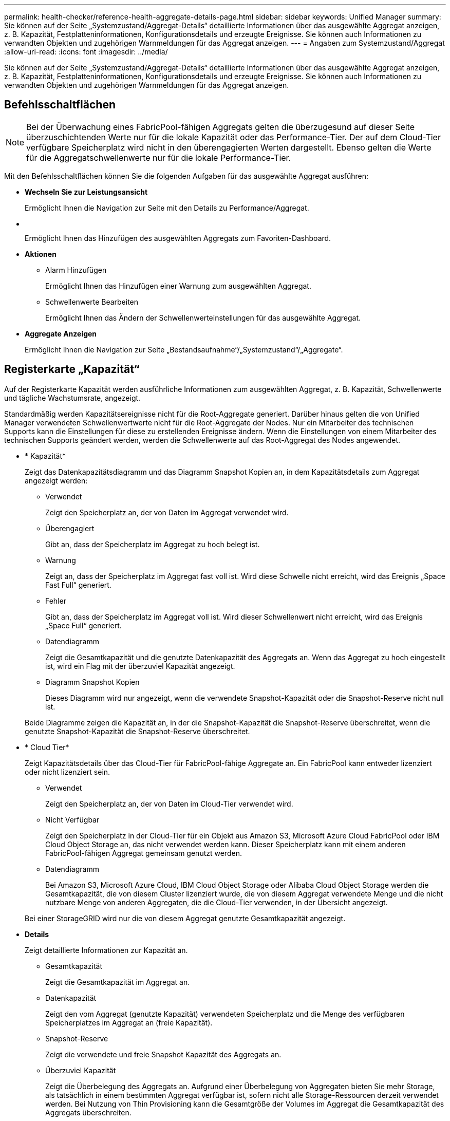 ---
permalink: health-checker/reference-health-aggregate-details-page.html 
sidebar: sidebar 
keywords: Unified Manager 
summary: Sie können auf der Seite „Systemzustand/Aggregat-Details“ detaillierte Informationen über das ausgewählte Aggregat anzeigen, z. B. Kapazität, Festplatteninformationen, Konfigurationsdetails und erzeugte Ereignisse. Sie können auch Informationen zu verwandten Objekten und zugehörigen Warnmeldungen für das Aggregat anzeigen. 
---
= Angaben zum Systemzustand/Aggregat
:allow-uri-read: 
:icons: font
:imagesdir: ../media/


[role="lead"]
Sie können auf der Seite „Systemzustand/Aggregat-Details“ detaillierte Informationen über das ausgewählte Aggregat anzeigen, z. B. Kapazität, Festplatteninformationen, Konfigurationsdetails und erzeugte Ereignisse. Sie können auch Informationen zu verwandten Objekten und zugehörigen Warnmeldungen für das Aggregat anzeigen.



== Befehlsschaltflächen

[NOTE]
====
Bei der Überwachung eines FabricPool-fähigen Aggregats gelten die überzugesund auf dieser Seite überzuschichtenden Werte nur für die lokale Kapazität oder das Performance-Tier. Der auf dem Cloud-Tier verfügbare Speicherplatz wird nicht in den überengagierten Werten dargestellt. Ebenso gelten die Werte für die Aggregatschwellenwerte nur für die lokale Performance-Tier.

====
Mit den Befehlsschaltflächen können Sie die folgenden Aufgaben für das ausgewählte Aggregat ausführen:

* *Wechseln Sie zur Leistungsansicht*
+
Ermöglicht Ihnen die Navigation zur Seite mit den Details zu Performance/Aggregat.

* *image:../media/favorite-icon.gif[""]*
+
Ermöglicht Ihnen das Hinzufügen des ausgewählten Aggregats zum Favoriten-Dashboard.

* *Aktionen*
+
** Alarm Hinzufügen
+
Ermöglicht Ihnen das Hinzufügen einer Warnung zum ausgewählten Aggregat.

** Schwellenwerte Bearbeiten
+
Ermöglicht Ihnen das Ändern der Schwellenwerteinstellungen für das ausgewählte Aggregat.



* *Aggregate Anzeigen*
+
Ermöglicht Ihnen die Navigation zur Seite „Bestandsaufnahme“/„Systemzustand“/„Aggregate“.





== Registerkarte „Kapazität“

Auf der Registerkarte Kapazität werden ausführliche Informationen zum ausgewählten Aggregat, z. B. Kapazität, Schwellenwerte und tägliche Wachstumsrate, angezeigt.

Standardmäßig werden Kapazitätsereignisse nicht für die Root-Aggregate generiert. Darüber hinaus gelten die von Unified Manager verwendeten Schwellenwertwerte nicht für die Root-Aggregate der Nodes. Nur ein Mitarbeiter des technischen Supports kann die Einstellungen für diese zu erstellenden Ereignisse ändern. Wenn die Einstellungen von einem Mitarbeiter des technischen Supports geändert werden, werden die Schwellenwerte auf das Root-Aggregat des Nodes angewendet.

* * Kapazität*
+
Zeigt das Datenkapazitätsdiagramm und das Diagramm Snapshot Kopien an, in dem Kapazitätsdetails zum Aggregat angezeigt werden:

+
** Verwendet
+
Zeigt den Speicherplatz an, der von Daten im Aggregat verwendet wird.

** Überengagiert
+
Gibt an, dass der Speicherplatz im Aggregat zu hoch belegt ist.

** Warnung
+
Zeigt an, dass der Speicherplatz im Aggregat fast voll ist. Wird diese Schwelle nicht erreicht, wird das Ereignis „Space Fast Full“ generiert.

** Fehler
+
Gibt an, dass der Speicherplatz im Aggregat voll ist. Wird dieser Schwellenwert nicht erreicht, wird das Ereignis „Space Full“ generiert.

** Datendiagramm
+
Zeigt die Gesamtkapazität und die genutzte Datenkapazität des Aggregats an. Wenn das Aggregat zu hoch eingestellt ist, wird ein Flag mit der überzuviel Kapazität angezeigt.

** Diagramm Snapshot Kopien
+
Dieses Diagramm wird nur angezeigt, wenn die verwendete Snapshot-Kapazität oder die Snapshot-Reserve nicht null ist.



+
Beide Diagramme zeigen die Kapazität an, in der die Snapshot-Kapazität die Snapshot-Reserve überschreitet, wenn die genutzte Snapshot-Kapazität die Snapshot-Reserve überschreitet.

* * Cloud Tier*
+
Zeigt Kapazitätsdetails über das Cloud-Tier für FabricPool-fähige Aggregate an. Ein FabricPool kann entweder lizenziert oder nicht lizenziert sein.

+
** Verwendet
+
Zeigt den Speicherplatz an, der von Daten im Cloud-Tier verwendet wird.

** Nicht Verfügbar
+
Zeigt den Speicherplatz in der Cloud-Tier für ein Objekt aus Amazon S3, Microsoft Azure Cloud FabricPool oder IBM Cloud Object Storage an, das nicht verwendet werden kann. Dieser Speicherplatz kann mit einem anderen FabricPool-fähigen Aggregat gemeinsam genutzt werden.

** Datendiagramm
+
Bei Amazon S3, Microsoft Azure Cloud, IBM Cloud Object Storage oder Alibaba Cloud Object Storage werden die Gesamtkapazität, die von diesem Cluster lizenziert wurde, die von diesem Aggregat verwendete Menge und die nicht nutzbare Menge von anderen Aggregaten, die die Cloud-Tier verwenden, in der Übersicht angezeigt.

+
Bei einer StorageGRID wird nur die von diesem Aggregat genutzte Gesamtkapazität angezeigt.



* *Details*
+
Zeigt detaillierte Informationen zur Kapazität an.

+
** Gesamtkapazität
+
Zeigt die Gesamtkapazität im Aggregat an.

** Datenkapazität
+
Zeigt den vom Aggregat (genutzte Kapazität) verwendeten Speicherplatz und die Menge des verfügbaren Speicherplatzes im Aggregat an (freie Kapazität).

** Snapshot-Reserve
+
Zeigt die verwendete und freie Snapshot Kapazität des Aggregats an.

** Überzuviel Kapazität
+
Zeigt die Überbelegung des Aggregats an. Aufgrund einer Überbelegung von Aggregaten bieten Sie mehr Storage, als tatsächlich in einem bestimmten Aggregat verfügbar ist, sofern nicht alle Storage-Ressourcen derzeit verwendet werden. Bei Nutzung von Thin Provisioning kann die Gesamtgröße der Volumes im Aggregat die Gesamtkapazität des Aggregats überschreiten.

+
[NOTE]
====
Wenn Sie Ihr Aggregat zu hoch ansetzen, müssen Sie den verfügbaren Speicherplatz sorgfältig überwachen und Storage nach Bedarf hinzufügen, um Schreibfehler aufgrund von unzureichendem Speicherplatz zu vermeiden.

====
** Cloud-Tier
+
Bei Amazon S3, Microsoft Azure Cloud, IBM Cloud Object Storage oder Alibaba Cloud Object Storage werden die gesamte lizenzierte Kapazität, die durch dieses Aggregat benötigte Menge, die in anderen Aggregaten benötigte Menge und die freie Kapazität für das Cloud-Tier angezeigt. Bei einer StorageGRID wird nur die von diesem Aggregat genutzte Gesamtkapazität angezeigt.

** Cache-Speicherplatz Insgesamt
+
Zeigt den gesamten Speicherplatz der Solid State-Laufwerke (SSDs) bzw. Zuweisungseinheiten an, die einem Flash Pool Aggregat hinzugefügt werden. Wenn Sie Flash Pool für ein Aggregat aktiviert, aber keine SSDs hinzugefügt haben, wird der Cache-Speicherplatz als 0 KB angezeigt.

+
[NOTE]
====
Dieses Feld ist ausgeblendet, wenn Flash Pool für ein Aggregat deaktiviert ist.

====
** Schwellenwerte Für Aggregate
+
Zeigt die folgenden Kapazitätsschwellenwerte für das Aggregat an:

+
*** Nahezu Vollständig. Schwellenwert
+
Gibt den Prozentsatz an, bei dem ein Aggregat fast voll ist.

*** Vollständiger Schwellenwert
+
Gibt den Prozentsatz an, bei dem ein Aggregat voll ist.

*** Nahezu Überbeanspruchung Des Schwellenwerts
+
Gibt den Prozentsatz an, mit dem ein Aggregat fast überbelegt ist.

*** Überbeanspruchung Des Schwellenwerts
+
Gibt den Prozentsatz an, zu dem ein Aggregat überengagiert ist.



** Weitere Details: Tägliche Wachstumsrate
+
Zeigt den im Aggregat verwendeten Festplattenspeicher an, wenn die Änderungsrate zwischen den letzten beiden Proben 24 Stunden andauert.

+
Wenn ein Aggregat beispielsweise 10 GB Festplattenspeicher bei 2:00 Uhr und 12 GB bei 6:00 Uhr nutzt, beträgt die tägliche Wachstumsrate (GB) für dieses Aggregat 2 GB.

** Volume-Verschiebung
+
Zeigt die Anzahl der aktuell laufenden Volume-Move-Vorgänge an:

+
*** Volumes Aus
+
Zeigt die Anzahl und Kapazität der Volumes an, die aus dem Aggregat verschoben werden.

+
Über den Link können Sie weitere Details anzeigen, beispielsweise den Volume-Namen, die Aggregate, zu denen das Volume verschoben wird, den Status der Verschiebung eines Volumes und die geschätzte Endzeit.

*** Volumes In
+
Zeigt die Anzahl und die verbleibende Kapazität der Volumes an, die in das Aggregat verschoben werden.

+
Über den Link können Sie weitere Details anzeigen, beispielsweise den Volume-Namen, das Aggregat, aus dem das Volume verschoben wird, den Status der Verschiebung des Volumes und die geschätzte Endzeit.

*** Geschätzte genutzte Kapazität nach der Verschiebung eines Volumes
+
Zeigt den geschätzten belegten Speicherplatz (in Prozent und in KB, MB, GB usw.) im Aggregat an, nachdem die Verschiebevorgänge des Volumes abgeschlossen sind.





* *Kapazitätsüberblick - Volumen*
+
Zeigt Diagramme an, die Informationen zur Kapazität der Volumes im Aggregat enthalten sind. Es wird die Menge an Speicherplatz angezeigt, die vom Volume (genutzte Kapazität) und die Menge des verfügbaren Speicherplatzes (freie Kapazität) im Volume verwendet wird. Wenn ein Risikoereignis für Thin Provisioning Volume für Volumes mit Thin Provisioning erstellt wird, wird die vom Volume verwendete Menge an Speicherplatz (genutzte Kapazität) und die Menge an Speicherplatz, die im Volume verfügbar ist, jedoch nicht verwendet werden kann (nicht nutzbare Kapazität), da die Kapazität des Aggregats angezeigt wird.

+
Sie können das anzuangezeigte Diagramm in den Dropdown-Listen auswählen. Sie können die im Diagramm angezeigten Daten sortieren, um Details wie die genutzte Größe, die bereitgestellte Größe, die verfügbare Kapazität, die schnellste tägliche Wachstumsrate und die langsamste Wachstumsrate anzuzeigen. Sie können die Daten auf Grundlage der Storage Virtual Machines (SVMs) filtern, die die Volumes im Aggregat enthalten. Sie können auch Details zu Volumes anzeigen, die über Thin Provisioning bereitgestellt wurden. Sie können die Details bestimmter Punkte im Diagramm anzeigen, indem Sie den Cursor über den Bereich von Interesse positionieren. Standardmäßig werden im Diagramm die Top 30 der gefilterten Volumes im Aggregat angezeigt.





== Registerkarte „Festplatteninformationen“

Zeigt detaillierte Informationen zu den Festplatten im ausgewählten Aggregat an, einschließlich RAID-Typ und -Größe sowie Typ der im Aggregat verwendeten Festplatten. Auf der Registerkarte werden auch die RAID-Gruppen und die verwendeten Festplatten (z. B. SAS, ATA, FCAL, SSD oder VMDISK) grafisch dargestellt. Weitere Informationen, wie z. B. der Schacht, das Shelf und die Drehgeschwindigkeit der Festplatte, können Sie mit dem Cursor über die Parity-Festplatten und die Daten-Festplatten anzeigen.

* * Daten*
+
Grafische Anzeige von Details zu dedizierten Datenträgern, freigegebenen Datenträgern oder beidem. Wenn die Datenfestplatten freigegebene Laufwerke enthalten, werden grafische Details der freigegebenen Laufwerke angezeigt. Wenn die Datenfestplatten dedizierte Laufwerke und freigegebene Festplatten enthalten, werden grafische Details sowohl der dedizierten Datenlaufwerke als auch der freigegebenen Datenträger angezeigt.

+
** *RAID-Details*
+
RAID-Details werden nur für dedizierte Festplatten angezeigt.

+
*** Typ
+
Zeigt den RAID-Typ an (RAID0, RAID4, RAID-DP oder RAID-TEC).

*** Gruppengröße
+
Zeigt die maximale Anzahl an Laufwerken an, die in der RAID-Gruppe zulässig sind.

*** Gruppen
+
Zeigt die Anzahl der RAID-Gruppen im Aggregat an.



** *Verwendete Festplatten*
+
*** Effektiver Typ
+
Zeigt die Typen der Datenfestplatten an (z. B. ATA, SATA, FCAL, SSD, Oder VMDISK) im Aggregat.

*** Datenfestplatten
+
Zeigt die Anzahl und Kapazität der Datenfestplatten an, die einem Aggregat zugewiesen sind. Details zur Datenfestplatte werden nicht angezeigt, wenn das Aggregat nur gemeinsam genutzte Festplatten enthält.

*** Parity-Festplatten
+
Zeigt die Anzahl und Kapazität der Paritätsfestplatten an, die einem Aggregat zugewiesen werden. Details zur Parity-Festplatte werden nicht angezeigt, wenn das Aggregat nur gemeinsam genutzte Festplatten enthält.

*** Gemeinsame Festplatten
+
Zeigt die Anzahl und Kapazität der freigegebenen Datenfestplatten an, die einem Aggregat zugewiesen sind. Details zu gemeinsam genutzten Festplatten werden nur angezeigt, wenn das Aggregat freigegebene Festplatten enthält.



** *Ersatzfestplatten*
+
Zeigt den effektiven Typ, die Nummer und die Kapazität der Ersatzfestplatten an, die für den Knoten im ausgewählten Aggregat verfügbar sind.

+
[NOTE]
====
Bei einem Failover eines Aggregats an den Partner-Node zeigt Unified Manager nicht alle freien Festplatten an, die mit dem Aggregat kompatibel sind.

====


* *SSD Cache*
+
Enthält Details zu dedizierten Cache-SSD-Festplatten und Shared Cache SSD-Festplatten.

+
Für die dedizierten Cache-SSD-Festplatten werden folgende Details angezeigt:

+
** *RAID-Details*
+
*** Typ
+
Zeigt den RAID-Typ an (RAID0, RAID4, RAID-DP oder RAID-TEC).

*** Gruppengröße
+
Zeigt die maximale Anzahl an Laufwerken an, die in der RAID-Gruppe zulässig sind.

*** Gruppen
+
Zeigt die Anzahl der RAID-Gruppen im Aggregat an.



** *Verwendete Festplatten*
+
*** Effektiver Typ
+
Gibt an, dass die Festplatten, die für den Cache im Aggregat verwendet werden, vom Typ SSD sind.

*** Datenfestplatten
+
Zeigt die Anzahl und Kapazität der Datenfestplatten an, die einem Aggregat für den Cache zugewiesen werden.

*** Parity-Festplatten
+
Zeigt die Anzahl und Kapazität der Paritätsfestplatten an, die einem Aggregat für den Cache zugewiesen werden.



** *Ersatzfestplatten*
+
Zeigt den effektiven Typ, die Nummer und die Kapazität der Ersatzfestplatten an, die für den Knoten im ausgewählten Aggregat für den Cache verfügbar sind.

+
[NOTE]
====
Bei einem Failover eines Aggregats an den Partner-Node zeigt Unified Manager nicht alle freien Festplatten an, die mit dem Aggregat kompatibel sind.

====


+
Enthält die folgenden Details für den gemeinsamen Cache:

+
** *Speicherpool*
+
Zeigt den Namen des Speicherpools an. Sie können den Zeiger über den Speicherpool-Namen verschieben, um folgende Details anzuzeigen:

+
*** Status
+
Zeigt den Status des Speicherpools an, der gesund oder ungesund sein kann.

*** Gesamtzuweisungen
+
Zeigt die Gesamtzuordnungseinheiten und die Größe im Speicherpool an.

*** Größe Der Zuordnungseinheit
+
Zeigt den minimalen Speicherplatz im Speicherpool an, der einem Aggregat zugewiesen werden kann.

*** Festplatten
+
Zeigt die Anzahl der Laufwerke an, die zum Erstellen des Speicherpools verwendet werden. Wenn die Anzahl der Laufwerke in der Spalte „Speicherpool“ und die Anzahl der Festplatten, die auf der Registerkarte „Laufwerksinformationen“ für diesen Speicherpool angezeigt werden, nicht übereinstimmen, zeigt dies an, dass eine oder mehrere Festplatten beschädigt sind und der Speicherpool ungesund ist.

*** Zuweisung Verwendet
+
Zeigt Anzahl und Größe der von den Aggregaten verwendeten Zuordnungseinheiten an. Sie können auf den Aggregatnamen klicken, um Details zum Aggregat anzuzeigen.

*** Verfügbare Zuweisung
+
Zeigt die Anzahl und Größe der für die Nodes verfügbaren Zuweisungseinheiten an. Sie können auf den Node-Namen klicken, um weitere Details zum Aggregat anzuzeigen.



** *Zugewiesener Cache*
+
Zeigt die Größe der vom Aggregat verwendeten Zuordnungseinheiten an.

** *Zuordnungseinheiten*
+
Zeigt die Anzahl der vom Aggregat verwendeten Zuordnungseinheiten an.

** *Festplatten*
+
Zeigt die Anzahl der Festplatten im Speicherpool an.

** *Details*
+
*** Storage-Pool
+
Zeigt die Anzahl der Speicherpools an.

*** Gesamtgröße
+
Zeigt die Gesamtgröße der Speicherpools an.





* * Cloud Tier*
+
Zeigt den Namen des Cloud-Tiers an, sofern Sie ein FabricPool-fähiges Aggregat konfiguriert haben und die gesamte lizenzierte Kapazität für Amazon S3, Microsoft Azure Cloud, IBM Cloud Object Storage oder Alibaba Cloud Object Storage Objekte anzeigt.





== Registerkarte Konfiguration

Auf der Registerkarte Konfiguration werden Details zum ausgewählten Aggregat angezeigt, z. B. hinsichtlich seines Cluster-Nodes, des Blocktyps, des RAID-Typs, der RAID-Größe und der Anzahl der RAID-Gruppen:

* *Übersicht*
+
** Knoten
+
Zeigt den Namen des Node an, der das ausgewählte Aggregat enthält.

** Blocktyp
+
Zeigt das Blockformat des Aggregats an: Entweder 32-Bit oder 64-Bit.

** RAID-Typ
+
Zeigt den RAID-Typ an (RAID0, RAID4, RAID-DP, RAID-TEC oder gemischtes RAID).

** RAID-Größe
+
Zeigt die Größe der RAID-Gruppe an.

** RAID-Gruppen
+
Zeigt die Anzahl der RAID-Gruppen im Aggregat an.

** SnapLock-Typ
+
Zeigt den SnapLock-Typ des Aggregats an.



* * Cloud Tier*
+
Wenn es sich um ein FabricPool-fähiges Aggregat handelt, werden die Details für den Objektspeicher angezeigt. Je nach Speicheranbieter sind einige Felder unterschiedlich:

+
** Name
+
Zeigt den Namen des Objektspeichers an, als er von ONTAP erstellt wurde.

** Objekt-Storage-Provider
+
Zeigt den Namen des Storage-Providers an, z. B. StorageGRID, Amazon S3, IBM Cloud Object Storage, Microsoft Azure Cloud oder Alibaba Cloud Object Storage.

** Objektspeichername (FQDN) oder Servername
+
Zeigt den FQDN des Objektspeichers an.

** Auf Schlüssel oder Konto zugreifen
+
Zeigt den Zugriffsschlüssel oder das Konto für den Objektspeicher an.

** Bucket-Name oder Container-Name
+
Zeigt den Bucket- oder Container-Namen des Objektspeichers an.

** SSL
+
Zeigt an, ob die SSL-Verschlüsselung für den Objektspeicher aktiviert ist.







== Historienbereich

Im Bereich Verlauf werden Diagramme angezeigt, die Informationen über die Kapazität des ausgewählten Aggregats enthalten. Außerdem können Sie auf die Schaltfläche *Exportieren* klicken, um einen Bericht im CSV-Format für das Diagramm zu erstellen, das Sie anzeigen.

Sie können einen Diagrammtyp aus der Dropdown-Liste oben im Fenster Verlauf auswählen. Sie können Details für einen bestimmten Zeitraum anzeigen, indem Sie entweder 1 Woche, 1 Monat oder 1 Jahr auswählen. Verlaufsdiagramme können Ihnen bei der Identifizierung von Trends helfen: Wenn beispielsweise die Aggregatnutzung konsistent den Schwellenwert „nahezu voll“ überschreitet, können Sie die entsprechenden Maßnahmen ergreifen.

Verlaufsdiagramme zeigen folgende Informationen an:

* *Verwendete Aggregatskapazität (%)*
+
Zeigt die verwendete Kapazität im Aggregat und den Trend in der Art und Weise an, wie die aggregierte Kapazität basierend auf dem Nutzungsverlauf als Liniendiagramme in Prozentsätzen auf der vertikalen (y) Achse verwendet wird. Der Zeitraum wird auf der horizontalen Achse (x) angezeigt. Sie können einen Zeitraum von einer Woche, einem Monat oder einem Jahr auswählen. Sie können die Details zu bestimmten Punkten im Diagramm anzeigen, indem Sie den Cursor auf einen bestimmten Bereich positionieren. Sie können ein Liniendiagramm ausblenden oder anzeigen, indem Sie auf die entsprechende Legende klicken. Wenn Sie beispielsweise auf die Legende „Kapazität verwendet“ klicken, wird die Diagramm-Zeile mit der verwendeten Kapazität ausgeblendet.

* *Verwendete Aggregatskapazität vs Gesamtkapazität*
+
Zeigt den Trend in der Verwendung der Aggregatskapazität basierend auf dem Nutzungsverlauf sowie der verwendeten Kapazität und der Gesamtkapazität als Liniendiagramme in Byte, Kilobyte, Megabyte, Und so weiter, auf der vertikalen Achse (y). Der Zeitraum wird auf der horizontalen Achse (x) angezeigt. Sie können einen Zeitraum von einer Woche, einem Monat oder einem Jahr auswählen. Sie können die Details zu bestimmten Punkten im Diagramm anzeigen, indem Sie den Cursor auf einen bestimmten Bereich positionieren. Sie können ein Liniendiagramm ausblenden oder anzeigen, indem Sie auf die entsprechende Legende klicken. Wenn Sie beispielsweise auf die Legende „verwendete Trend-Kapazität“ klicken, wird das Diagramm „verwendete Trendkapazität“ ausgeblendet.

* *Verwendete Aggregatskapazität (%) gegenüber dem Einsatz (%)*
+
Zeigt den Trend an, wie die aggregierte Kapazität basierend auf dem Nutzungsverlauf verwendet wird, sowie den belegten Speicherplatz als Liniendiagramme in Prozent auf der vertikalen Achse (y). Der Zeitraum wird auf der horizontalen Achse (x) angezeigt. Sie können einen Zeitraum von einer Woche, einem Monat oder einem Jahr auswählen. Sie können die Details zu bestimmten Punkten im Diagramm anzeigen, indem Sie den Cursor auf einen bestimmten Bereich positionieren. Sie können ein Liniendiagramm ausblenden oder anzeigen, indem Sie auf die entsprechende Legende klicken. Wenn Sie beispielsweise auf die Legende „Space engagierte“ klicken, wird die Zeile „Space engagierte“ ausgeblendet.





== Ereignisliste

In der Ereignisliste werden Details zu neuen und bestätigten Ereignissen angezeigt:

* *Severity*
+
Zeigt den Schweregrad des Ereignisses an.

* *Veranstaltung*
+
Zeigt den Ereignisnamen an.

* *Auslösezeit*
+
Zeigt die Zeit an, die seit der Erzeugung des Ereignisses verstrichen ist. Wenn die verstrichene Zeit eine Woche überschreitet, wird der Zeitstempel für den Zeitpunkt angezeigt, zu dem das Ereignis generiert wurde.





== Bereich „Verwandte Geräte“

Im Bereich „Verwandte Geräte“ können Sie den Clusterknoten, Volumes und Festplatten anzeigen, die mit dem Aggregat in Verbindung stehen:

* *Knoten*
+
Zeigt die Kapazität und den Integritätsstatus des Node an, der das Aggregat enthält. Kapazität gibt die nutzbare Gesamtkapazität über die verfügbare Kapazität an.

* *Aggregate im Knoten*
+
Zeigt die Anzahl und Kapazität aller Aggregate im Cluster-Node an, der das ausgewählte Aggregat enthält. Auf der Grundlage des höchsten Schweregrads wird der Systemzustand der Aggregate ebenfalls angezeigt. Wenn z. B. ein Cluster-Node zehn Aggregate enthält, von denen fünf den Warnstatus und die verbleibenden fünf den kritischen Status anzeigen, ist der angezeigte Status „kritisch“.

* *Bände*
+
Zeigt die Anzahl und Kapazität der FlexVol Volumes und FlexGroup Volumes im Aggregat an. Die Anzahl umfasst keine FlexGroup-Komponenten. Auf der Grundlage des höchsten Schweregrades wird zudem der Integritätsstatus der Volumes angezeigt.

* *Ressourcen-Pool*
+
Zeigt die mit dem Aggregat verbundenen Ressourcen-Pools an.

* *Festplatten*
+
Zeigt die Anzahl der Festplatten im ausgewählten Aggregat an.





== Bereich „Verwandte Warnungen“

Im Bereich „Related Alerts“ können Sie die Liste der Warnmeldungen anzeigen, die für das ausgewählte Aggregat erstellt wurden. Sie können auch eine Warnung hinzufügen, indem Sie auf den Link Warnung hinzufügen klicken oder eine vorhandene Warnung bearbeiten, indem Sie auf den Alarmnamen klicken.
